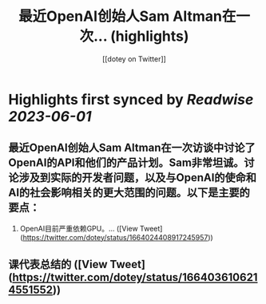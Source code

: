 :PROPERTIES:
:title: 最近OpenAI创始人Sam Altman在一次... (highlights)
:author: [[dotey on Twitter]]
:full-title: "最近OpenAI创始人Sam Altman在一次..."
:category: [[tweets]]
:url: https://twitter.com/dotey/status/1664024408917245957
:END:

* Highlights first synced by [[Readwise]] [[2023-06-01]]
** 最近OpenAI创始人Sam Altman在一次访谈中讨论了OpenAI的API和他们的产品计划。Sam非常坦诚。讨论涉及到实际的开发者问题，以及与OpenAI的使命和AI的社会影响相关的更大范围的问题。以下是主要的要点：

1. OpenAI目前严重依赖GPU。… ([View Tweet](https://twitter.com/dotey/status/1664024408917245957))
** 课代表总结的 ([View Tweet](https://twitter.com/dotey/status/1664036106214551552))